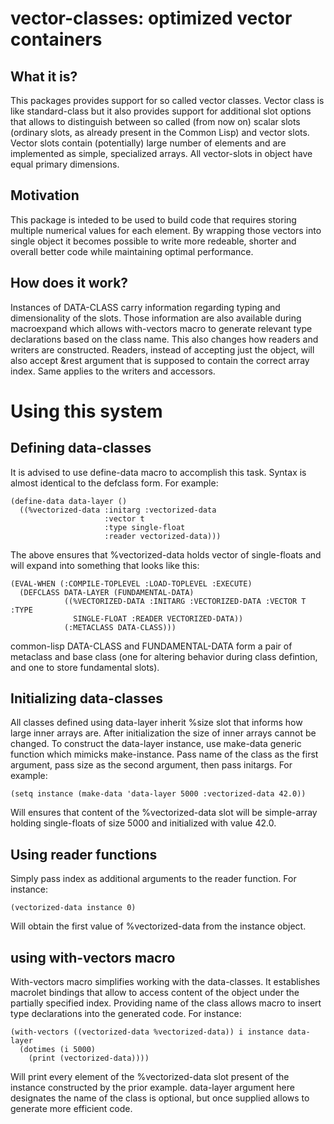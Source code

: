 * vector-classes: optimized vector containers
** What it is?
This packages provides support for so called vector classes. Vector class is like standard-class but it also provides support for additional slot options that allows to distinguish
between so called (from now on) scalar slots (ordinary slots, as already present in the Common Lisp) and vector slots. Vector slots contain (potentially) large number of elements and
are implemented as simple, specialized arrays. All vector-slots in object have equal primary dimensions.

** Motivation
This package is inteded to be used to build code that requires storing multiple numerical values for each element. By wrapping those vectors into single object it becomes possible to
write more redeable, shorter and overall better code while maintaining optimal performance.

** How does it work?
Instances of DATA-CLASS carry information regarding typing and dimensionality of the slots. Those information are also available during macroexpand which allows with-vectors macro to
generate relevant type declarations based on the class name. This also changes how readers and writers are constructed. Readers, instead of accepting just the object, will also accept &rest
argument that is supposed to contain the correct array index. Same applies to the writers and accessors.

* Using this system
** Defining data-classes
It is advised to use define-data macro to accomplish this task. Syntax is almost identical to the defclass form. For example:
#+BEGIN_SRC common-lisp
(define-data data-layer ()
  ((%vectorized-data :initarg :vectorized-data
                     :vector t
                     :type single-float
                     :reader vectorized-data)))
#+END_SRC
The above ensures that %vectorized-data holds vector of single-floats and will expand into something that looks like this:
#+BEGIN_SRC common-lisp
(EVAL-WHEN (:COMPILE-TOPLEVEL :LOAD-TOPLEVEL :EXECUTE)
  (DEFCLASS DATA-LAYER (FUNDAMENTAL-DATA)
            ((%VECTORIZED-DATA :INITARG :VECTORIZED-DATA :VECTOR T :TYPE
              SINGLE-FLOAT :READER VECTORIZED-DATA))
            (:METACLASS DATA-CLASS)))
#+END_SRC common-lisp
DATA-CLASS and FUNDAMENTAL-DATA form a pair of metaclass and base class (one for altering behavior during class defintion, and one to store fundamental slots).

** Initializing data-classes
All classes defined using data-layer inherit %size slot that informs how large inner arrays are. After initialization the size of inner arrays cannot be changed.
To construct the data-layer instance, use make-data generic function which mimicks make-instance. Pass name of the class as the first argument,
pass size as the second argument, then pass initargs.
For example:
#+BEGIN_SRC common-lisp
(setq instance (make-data 'data-layer 5000 :vectorized-data 42.0))
#+END_SRC
Will ensures that content of the %vectorized-data slot will be simple-array holding single-floats of size 5000 and initialized with value 42.0.

** Using reader functions
Simply pass index as additional arguments to the reader function. For instance:
#+BEGIN_SRC common-lisp
(vectorized-data instance 0)
#+END_SRC
Will obtain the first value of %vectorized-data from the instance object.

** using with-vectors macro
With-vectors macro simplifies working with the data-classes. It establishes macrolet bindings that allow to access content of the object under the partially specified index. Providing name of the class
allows macro to insert type declarations into the generated code.
For instance:
#+BEGIN_SRC common-lisp
(with-vectors ((vectorized-data %vectorized-data)) i instance data-layer
  (dotimes (i 5000)
    (print (vectorized-data))))
#+END_SRC
Will print every element of the %vectorized-data slot present of the instance constructed by the prior example. data-layer argument here designates the name of the class is optional, but once supplied
allows to generate more efficient code.

